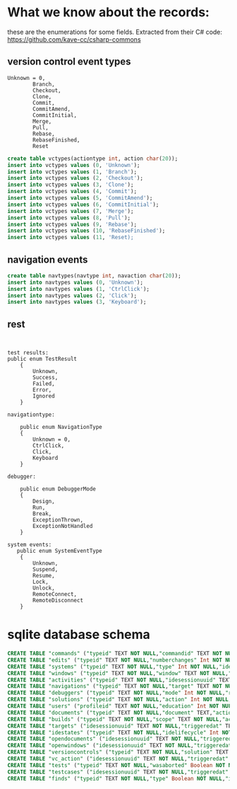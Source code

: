 #+STARTUP: showall
#+STARTUP: lognotestate
#+TAGS:
#+SEQ_TODO: TODO STARTED DONE DEFERRED CANCELLED | WAITING DELEGATED APPT
#+DRAWERS: HIDDEN STATE
#+TITLE: 
#+CATEGORY: 
#+PROPERTY: header-args:sql             :engine postgresql  :exports both :cmdline csc370
#+PROPERTY: header-args:sqlite          :db /path/to/db  :colnames yes
#+PROPERTY: header-args:C++             :results output :flags -std=c++14 -Wall --pedantic -Werror
#+PROPERTY: header-args:R               :results output  :colnames yes
#+OPTIONS: ^:nil

* What we know about the records:

these are the enumerations for some fields. Extracted from their C# code: https://github.com/kave-cc/csharp-commons

** version control event types

#+BEGIN_EXAMPLE
Unknown = 0,
        Branch,
        Checkout,
        Clone,
        Commit,
        CommitAmend,
        CommitInitial,
        Merge,
        Pull,
        Rebase,
        RebaseFinished,
        Reset
#+END_EXAMPLE

#+BEGIN_SRC sql
create table vctypes(actiontype int, action char(20));
insert into vctypes values (0, 'Unknown');
insert into vctypes values (1, 'Branch');
insert into vctypes values (2, 'Checkout');
insert into vctypes values (3, 'Clone');
insert into vctypes values (4, 'Commit');
insert into vctypes values (5, 'CommitAmend');
insert into vctypes values (6, 'CommitInitial');
insert into vctypes values (7, 'Merge');
insert into vctypes values (8, 'Pull');
insert into vctypes values (9, 'Rebase');
insert into vctypes values (10, 'RebaseFinished');
insert into vctypes values (11, 'Reset);

#+END_SRC

** navigation events


#+BEGIN_SRC sql
create table navtypes(navtype int, navaction char(20));
insert into navtypes values (0, 'Unknown');
insert into navtypes values (1, 'CtrlClick');
insert into navtypes values (2, 'Click');
insert into navtypes values (3, 'Keyboard');
#+END_SRC    


** rest


#+BEGIN_EXAMPLE


test results:
public enum TestResult
    {
        Unknown,
        Success,
        Failed,
        Error,
        Ignored
    }

navigationtype:

    public enum NavigationType
    {
        Unknown = 0,
        CtrlClick,
        Click,
        Keyboard
    }

debugger:

    public enum DebuggerMode
    {
        Design,
        Run,
        Break,
        ExceptionThrown,
        ExceptionNotHandled
    }

system events: 
   public enum SystemEventType
    {
        Unknown,
        Suspend,
        Resume,
        Lock,
        Unlock,
        RemoteConnect,
        RemoteDisconnect
    }
#+END_EXAMPLE


* sqlite database schema

#+BEGIN_SRC sql
CREATE TABLE "commands" ("typeid" TEXT NOT NULL,"commandid" TEXT NOT NULL,"idesessionuuid" TEXT NOT NULL,"kaveversion" TEXT NOT NULL,"triggeredat" TEXT NOT NULL,"triggeredby" Int NOT NULL,"duration" TEXT,"activewindow" TEXT,"activedocument" TEXT);
CREATE TABLE "edits" ("typeid" TEXT NOT NULL,"numberchanges" Int NOT NULL,"idesessionuuid" TEXT NOT NULL,"kaveversion" TEXT NOT NULL,"triggeredat" TEXT NOT NULL,"triggeredby" Int NOT NULL,"duration" TEXT,"activewindow" TEXT);
CREATE TABLE "systems" ("typeid" TEXT NOT NULL,"type" Int NOT NULL,"idesessionuuid" TEXT NOT NULL,"kaveversion" TEXT NOT NULL,"triggeredat" TEXT NOT NULL,"triggeredby" Int NOT NULL,"duration" TEXT,"activewindow" TEXT,"activedocument" TEXT);
CREATE TABLE "windows" ("typeid" TEXT NOT NULL,"window" TEXT NOT NULL,"action" Int NOT NULL,"idesessionuuid" TEXT NOT NULL,"kaveversion" TEXT NOT NULL,"triggeredat" TEXT NOT NULL,"triggeredby" Int NOT NULL,"duration" TEXT,"activewindow" TEXT NOT NULL,"activedocument" TEXT);
CREATE TABLE "activities" ("typeid" TEXT NOT NULL,"idesessionuuid" TEXT NOT NULL,"kaveversion" TEXT NOT NULL,"triggeredat" TEXT NOT NULL,"triggeredby" Int NOT NULL,"duration" TEXT,"activewindow" TEXT NOT NULL,"activedocument" TEXT);
CREATE TABLE "navigations" ("typeid" TEXT NOT NULL,"target" TEXT NOT NULL,"location" TEXT NOT NULL,"navtype" Int NOT NULL,"idesessionuuid" TEXT NOT NULL,"kaveversion" TEXT NOT NULL,"triggeredat" TEXT NOT NULL,"triggeredby" Int NOT NULL,"duration" TEXT,"activewindow" TEXT NOT NULL,"activedocument" TEXT);
CREATE TABLE "debuggers" ("typeid" TEXT NOT NULL,"mode" Int NOT NULL,"reason" TEXT NOT NULL,"idesessionuuid" TEXT NOT NULL,"kaveversion" TEXT NOT NULL,"triggeredat" TEXT NOT NULL,"triggeredby" Int NOT NULL,"duration" TEXT,"activewindow" TEXT,"activedocument" TEXT);
CREATE TABLE "solutions" ("typeid" TEXT NOT NULL,"action" Int NOT NULL,"target" TEXT NOT NULL,"idesessionuuid" TEXT NOT NULL,"kaveversion" TEXT NOT NULL,"triggeredat" TEXT NOT NULL,"triggeredby" Int NOT NULL,"duration" TEXT,"activewindow" TEXT NOT NULL,"activedocument" TEXT);
CREATE TABLE "users" ("profileid" TEXT NOT NULL,"education" Int NOT NULL,"position" Int NOT NULL,"projectsCourses" Boolean NOT NULL,"projectsPersonal" Boolean NOT NULL,"projectsSharedSmall" Boolean NOT NULL,"projectsSharedMedium" Boolean NOT NULL,"projectsSharedLarge" Boolean NOT NULL,"teamsSolo" Boolean NOT NULL,"teamsSmall" Boolean NOT NULL,"teamsMedium" Boolean NOT NULL,"teamsLarge" Boolean NOT NULL,"codeReviews" Int NOT NULL,"programmingGeneral" Int NOT NULL,"programmingCSharp" Int NOT NULL,"comment" TEXT NOT NULL,"idesessionuuid" TEXT NOT NULL,"kaveversion" TEXT NOT NULL,"triggeredat" TEXT NOT NULL,"triggeredby" Int NOT NULL,"activewindow" TEXT,"activedocument" TEXT);
CREATE TABLE "documents" ("typeid" TEXT NOT NULL,"document" TEXT,"action" Int NOT NULL,"idesessionuuid" TEXT NOT NULL,"kaveversion" TEXT NOT NULL,"triggeredat" TEXT NOT NULL,"triggeredby" Int NOT NULL,"duration" TEXT,"activewindow" TEXT NOT NULL,"activedocument" TEXT);
CREATE TABLE "builds" ("typeid" TEXT NOT NULL,"scope" TEXT NOT NULL,"action" TEXT NOT NULL,"idesessionuuid" TEXT NOT NULL,"kaveversion" TEXT NOT NULL,"triggeredat" TEXT NOT NULL,"triggeredby" Int NOT NULL,"duration" TEXT,"activewindow" TEXT,"activedocument" TEXT);
CREATE TABLE "targets" ("idesessionuuid" TEXT NOT NULL,"triggeredat" TEXT NOT NULL,"targettype" TEXT NOT NULL,"project" TEXT NOT NULL,"projectconf" TEXT NOT NULL,"platform" TEXT NOT NULL,"solutionconf" TEXT NOT NULL,"startedAt" TEXT NOT NULL,"duration" TEXT NOT NULL,"successful" Boolean NOT NULL);
CREATE TABLE "idestates" ("typeid" TEXT NOT NULL,"idelifecycle" Int NOT NULL,"idesessionuuid" TEXT NOT NULL,"kaveversion" TEXT NOT NULL,"triggeredat" TEXT NOT NULL,"triggeredby" Int NOT NULL,"duration" TEXT,"activewindow" TEXT,"activedocument" TEXT);
CREATE TABLE "opendocuments" ("idesessionuuid" TEXT NOT NULL,"triggeredat" TEXT NOT NULL,"openwindow" TEXT NOT NULL);
CREATE TABLE "openwindows" ("idesessionuuid" TEXT NOT NULL,"triggeredat" TEXT NOT NULL,"openwindow" TEXT NOT NULL);
CREATE TABLE "versioncontrols" ("typeid" TEXT NOT NULL,"solution" TEXT NOT NULL,"idesessionuuid" TEXT NOT NULL,"kaveversion" TEXT NOT NULL,"triggeredat" TEXT NOT NULL,"triggeredby" Int NOT NULL,"duration" TEXT,"activewindow" TEXT,"activedocument" TEXT);
CREATE TABLE "vc_action" ("idesessionuuid" TEXT NOT NULL,"triggeredat" TEXT NOT NULL,"testtype" TEXT NOT NULL,"executedat" TEXT NOT NULL,"actiontype" TEXT NOT NULL);
CREATE TABLE "tests" ("typeid" TEXT NOT NULL,"wasaborted" Boolean NOT NULL,"idesessionuuid" TEXT NOT NULL,"kaveversion" TEXT NOT NULL,"triggeredat" TEXT NOT NULL,"triggeredby" Int NOT NULL,"duration" TEXT,"activewindow" TEXT,"activedocument" TEXT);
CREATE TABLE "testcases" ("idesessionuuid" TEXT NOT NULL,"triggeredat" TEXT NOT NULL,"testcasetype" TEXT NOT NULL,"testmethod" TEXT NOT NULL,"parameters" TEXT NOT NULL,"duration" TEXT NOT NULL,"result" Int NOT NULL);
CREATE TABLE "finds" ("typeid" TEXT NOT NULL,"type" Boolean NOT NULL,"idesessionuuid" TEXT NOT NULL,"kaveversion" TEXT NOT NULL,"triggeredat" TEXT NOT NULL,"triggeredby" Int NOT NULL,"duration" TEXT,"activewindow" TEXT,"activedocument" TEXT);
#+END_SRC
